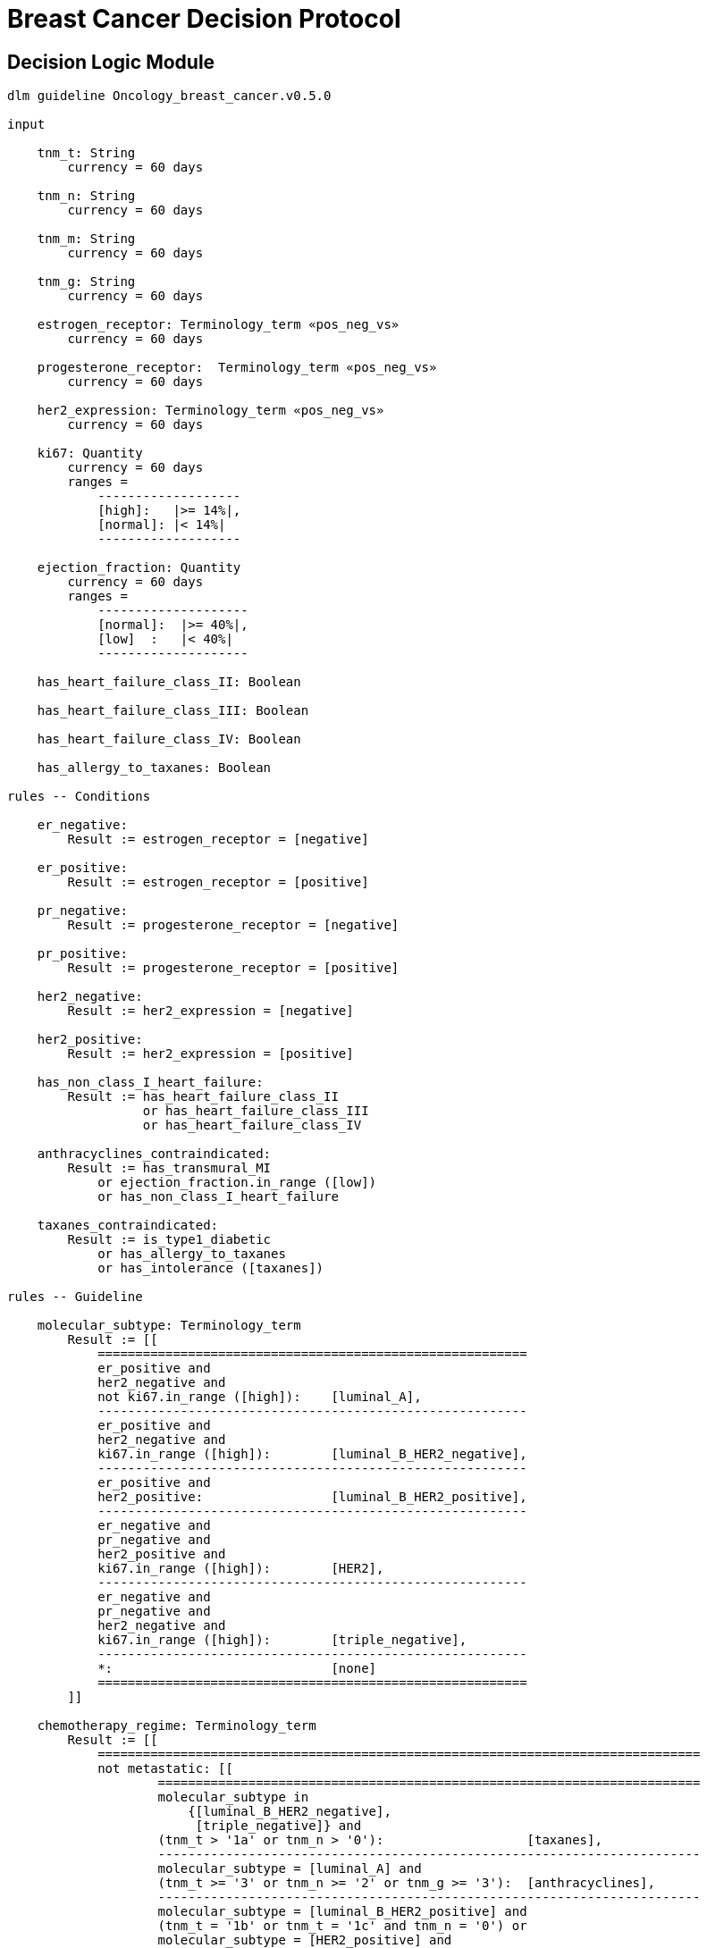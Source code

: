 = Breast Cancer Decision Protocol

== Decision Logic Module

----
dlm guideline Oncology_breast_cancer.v0.5.0

input

    tnm_t: String
        currency = 60 days

    tnm_n: String
        currency = 60 days

    tnm_m: String
        currency = 60 days

    tnm_g: String
        currency = 60 days

    estrogen_receptor: Terminology_term «pos_neg_vs»
        currency = 60 days

    progesterone_receptor:  Terminology_term «pos_neg_vs»
        currency = 60 days

    her2_expression: Terminology_term «pos_neg_vs»
        currency = 60 days

    ki67: Quantity
        currency = 60 days
        ranges =
            -------------------
            [high]:   |>= 14%|,
            [normal]: |< 14%|
            -------------------

    ejection_fraction: Quantity
        currency = 60 days
        ranges =
            --------------------
            [normal]:  |>= 40%|,
            [low]  :   |< 40%|
            --------------------
                
    has_heart_failure_class_II: Boolean
    
    has_heart_failure_class_III: Boolean
    
    has_heart_failure_class_IV: Boolean
    
    has_allergy_to_taxanes: Boolean
    
rules -- Conditions
        
    er_negative:
        Result := estrogen_receptor = [negative]

    er_positive:
        Result := estrogen_receptor = [positive]
        
    pr_negative:
        Result := progesterone_receptor = [negative]

    pr_positive:
        Result := progesterone_receptor = [positive]
        
    her2_negative:
        Result := her2_expression = [negative]

    her2_positive:
        Result := her2_expression = [positive]

    has_non_class_I_heart_failure:
        Result := has_heart_failure_class_II
                  or has_heart_failure_class_III
                  or has_heart_failure_class_IV
                        
    anthracyclines_contraindicated:
        Result := has_transmural_MI
            or ejection_fraction.in_range ([low])
            or has_non_class_I_heart_failure
                                
    taxanes_contraindicated:
        Result := is_type1_diabetic
            or has_allergy_to_taxanes
            or has_intolerance ([taxanes])
        
rules -- Guideline

    molecular_subtype: Terminology_term
        Result := [[
            =========================================================
            er_positive and 
            her2_negative and 
            not ki67.in_range ([high]):    [luminal_A],
            ---------------------------------------------------------
            er_positive and 
            her2_negative and 
            ki67.in_range ([high]):        [luminal_B_HER2_negative],
            ---------------------------------------------------------
            er_positive and 
            her2_positive:                 [luminal_B_HER2_positive],
            ---------------------------------------------------------
            er_negative and 
            pr_negative and 
            her2_positive and 
            ki67.in_range ([high]):        [HER2],
            ---------------------------------------------------------
            er_negative and
            pr_negative and 
            her2_negative and 
            ki67.in_range ([high]):        [triple_negative],
            ---------------------------------------------------------
            *:                             [none]
            =========================================================
        ]]
    
    chemotherapy_regime: Terminology_term
        Result := [[
            ================================================================================
            not metastatic: [[
                    ========================================================================
                    molecular_subtype in 
                        {[luminal_B_HER2_negative], 
                         [triple_negative]} and
                    (tnm_t > '1a' or tnm_n > '0'):                   [taxanes],
                    ------------------------------------------------------------------------
                    molecular_subtype = [luminal_A] and 
                    (tnm_t >= '3' or tnm_n >= '2' or tnm_g >= '3'):  [anthracyclines],
                    ------------------------------------------------------------------------
                    molecular_subtype = [luminal_B_HER2_positive] and 
                    (tnm_t = '1b' or tnm_t = '1c' and tnm_n = '0') or
                    molecular_subtype = [HER2_positive] and 
                    (tnm_t = '1b' and tnm_n = '0'):                  [paditaxel_trastuzumab]
                    ========================================================================
            ]]
            --------------------------------------------------------------------------------
            *: [[
                    =====================
                    yyy:        aaa,
                    ---------------------
                    xxx:        bbb,
                    ---------------------
                    *:
                    =====================
            ]]
            ================================================================================
        ]]
            
terminology
    term_definitions = <
        ["en"] = <
            ["luminal_A"] = <
                text = <"xxx">
                description = <"...">
            >
            ["luminal_B_HER2_positive"] = <
                text = <"xxx">
                description = <"...">
            >
            ["luminal_B_HER2_negative"] = <
                text = <"xxx">
                description = <"...">
            >
            ["HER2_positive"] = <
                text = <"xxx">
                description = <"...">
            >
            ["HER2_megative"] = <
                text = <"xxx">
                description = <"...">
            >
            ["triple_negative"] = <
                text = <"xxx">
                description = <"...">
            >
            ["oligohydramnios"] = <
                text = <"xxx">
                description = <"...">
            >

----
